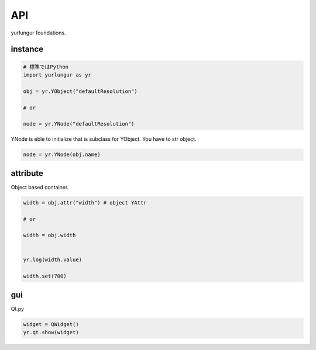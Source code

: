 
===================================
API
===================================
yurlungur foundations.


instance
--------------------------------

.. code-block:: python

    # 標準ではPython
    import yurlungur as yr

    obj = yr.YObject("defaultResolution")

    # or

    node = yr.YNode("defaultResolution")


YNode is eble to initialize that is subclass for YObject.
You have to str object.

.. code-block:: python

    node = yr.YNode(obj.name)



attribute
--------------------------------
Object based container.

.. code-block:: python

    width = obj.attr("width") # object YAttr

    # or

    width = obj.width


    yr.log(width.value)

    width.set(700)


gui
--------------------------------
Qt.py

.. code-block:: python

    widget = QWidget()
    yr.qt.show(widget)

